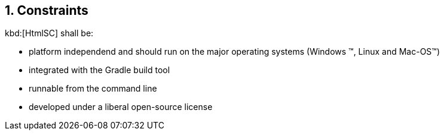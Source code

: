 :numbered:
== Constraints

kbd:[HtmlSC] shall be:

* platform independend and should run on the major operating systems
(Windows (TM), Linux and Mac-OS(TM))
* integrated with the Gradle build tool
* runnable from the command line
* developed under a liberal open-source license
